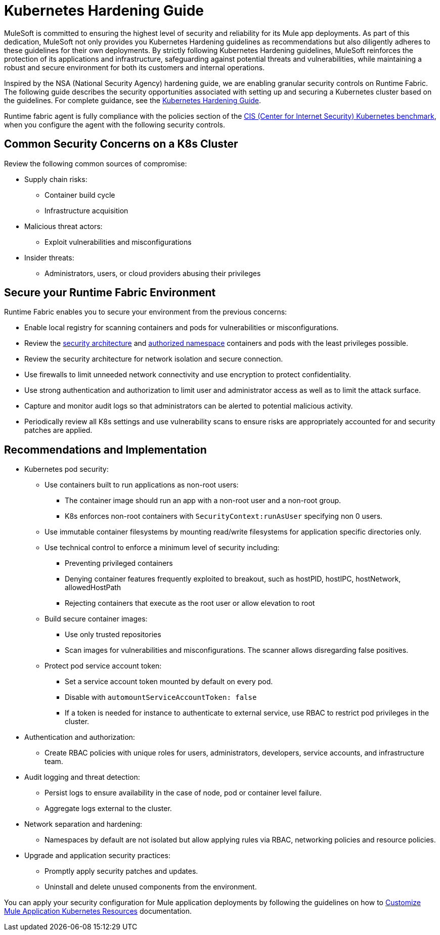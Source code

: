 = Kubernetes Hardening Guide

MuleSoft is committed to ensuring the highest level of security and reliability for its Mule app deployments. As part of this dedication, MuleSoft not only provides you Kubernetes Hardening guidelines as recommendations but also diligently adheres to these guidelines for their own deployments. By strictly following Kubernetes Hardening guidelines, MuleSoft reinforces the protection of its applications and infrastructure, safeguarding against potential threats and vulnerabilities, while maintaining a robust and secure environment for both its customers and internal operations. 

Inspired by the NSA (National Security Agency) hardening guide, we are enabling granular security controls on Runtime Fabric. The following guide describes the security opportunities associated with setting up and securing a Kubernetes cluster based on the guidelines. For complete guidance, see the https://media.defense.gov/2022/Aug/29/2003066362/-1/-1/0/CTR_KUBERNETES_HARDENING_GUIDANCE_1.2_20220829.PDF[Kubernetes Hardening Guide^].

Runtime fabric agent is fully compliance with the policies section of the https://downloads.cisecurity.org/#/[CIS (Center for Internet Security) Kubernetes benchmark^], when you configure the agent with the following security controls.

== Common Security Concerns on a K8s Cluster

Review the following common sources of compromise:

* Supply chain risks:
** Container build cycle
** Infrastructure acquisition
* Malicious threat actors:
** Exploit vulnerabilities and misconfigurations
* Insider threats:
** Administrators, users, or cloud providers abusing their privileges

== Secure your Runtime Fabric Environment

Runtime Fabric enables you to secure your environment from the previous concerns:

* Enable local registry for scanning containers and pods for vulnerabilities or misconfigurations.
* Review the xref:runtime-fabric::secure-architecture.adoc[security architecture] and xref:runtime-fabric::authorized-namespaces.adoc[authorized namespace] containers and pods with the least privileges possible.
* Review the security architecture for network isolation and secure connection.
* Use firewalls to limit unneeded network connectivity and use encryption to protect confidentiality.
* Use strong authentication and authorization to limit user and administrator access as well as to limit the attack surface.
* Capture and monitor audit logs so that administrators can be alerted to potential malicious activity.
* Periodically review all K8s settings and use vulnerability scans to ensure risks are appropriately accounted for and security patches are applied.

== Recommendations and Implementation

* Kubernetes pod security:
** Use containers built to run applications as non-root users:
*** The container image should run an app with a non-root user and a non-root group.
*** K8s enforces non-root containers with `SecurityContext:runAsUser` specifying non 0 users.
** Use immutable container filesystems by mounting read/write filesystems for application specific directories only.
** Use technical control to enforce a minimum level of security including:
*** Preventing privileged containers
*** Denying container features frequently exploited to breakout, such as hostPID, hostIPC, hostNetwork, allowedHostPath
*** Rejecting containers that execute as the root user or allow elevation to root
** Build secure container images:
*** Use only trusted repositories
*** Scan images for vulnerabilities and misconfigurations. The scanner allows disregarding false positives.
** Protect pod service account token:
*** Set a service account token mounted by default on every pod.
*** Disable with `automountServiceAccountToken: false`
*** If a token is needed for instance to authenticate to external service, use RBAC to restrict pod privileges in the cluster.

* Authentication and authorization:
** Create RBAC policies with unique roles for users, administrators, developers, service accounts, and infrastructure team.

* Audit logging and threat detection:
** Persist logs to ensure availability in the case of node, pod or container level failure.
** Aggregate logs external to the cluster.

* Network separation and hardening:
** Namespaces by default are not isolated but allow applying rules via RBAC, networking policies and resource policies.

* Upgrade and application security practices:
** Promptly apply security patches and updates.
** Uninstall and delete unused components from the environment.

You can apply your security configuration for Mule application deployments by following the guidelines on how to xref:runtime-fabric::customize-kubernetes-crd.adoc[Customize Mule Application Kubernetes Resources] documentation.